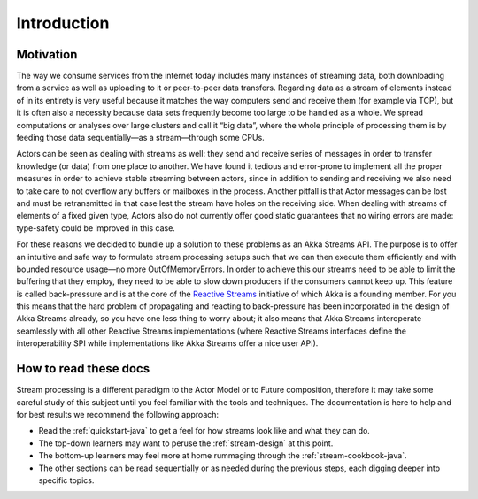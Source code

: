 .. _stream-introduction-java:

############
Introduction
############

Motivation
==========

The way we consume services from the internet today includes many instances of
streaming data, both downloading from a service as well as uploading to it or
peer-to-peer data transfers. Regarding data as a stream of elements instead of
in its entirety is very useful because it matches the way computers send and
receive them (for example via TCP), but it is often also a necessity because
data sets frequently become too large to be handled as a whole. We spread
computations or analyses over large clusters and call it “big data”, where the
whole principle of processing them is by feeding those data sequentially—as a
stream—through some CPUs.

Actors can be seen as dealing with streams as well: they send and receive
series of messages in order to transfer knowledge (or data) from one place to
another. We have found it tedious and error-prone to implement all the proper
measures in order to achieve stable streaming between actors, since in addition
to sending and receiving we also need to take care to not overflow any buffers
or mailboxes in the process. Another pitfall is that Actor messages can be lost
and must be retransmitted in that case lest the stream have holes on the
receiving side. When dealing with streams of elements of a fixed given type,
Actors also do not currently offer good static guarantees that no wiring errors
are made: type-safety could be improved in this case.

For these reasons we decided to bundle up a solution to these problems as an
Akka Streams API. The purpose is to offer an intuitive and safe way to
formulate stream processing setups such that we can then execute them
efficiently and with bounded resource usage—no more OutOfMemoryErrors. In order
to achieve this our streams need to be able to limit the buffering that they
employ, they need to be able to slow down producers if the consumers cannot
keep up. This feature is called back-pressure and is at the core of the
`Reactive Streams`_ initiative of which Akka is a
founding member. For you this means that the hard problem of propagating and
reacting to back-pressure has been incorporated in the design of Akka Streams
already, so you have one less thing to worry about; it also means that Akka
Streams interoperate seamlessly with all other Reactive Streams implementations
(where Reactive Streams interfaces define the interoperability SPI while
implementations like Akka Streams offer a nice user API).

.. _Reactive Streams: http://reactive-streams.org/

How to read these docs
======================

Stream processing is a different paradigm to the Actor Model or to Future
composition, therefore it may take some careful study of this subject until you
feel familiar with the tools and techniques. The documentation is here to help
and for best results we recommend the following approach:

* Read the :ref:`quickstart-java` to get a feel for how streams
  look like and what they can do.
* The top-down learners may want to peruse the :ref:`stream-design` at this
  point.
* The bottom-up learners may feel more at home rummaging through the
  :ref:`stream-cookbook-java`.
* The other sections can be read sequentially or as needed during the previous
  steps, each digging deeper into specific topics.

